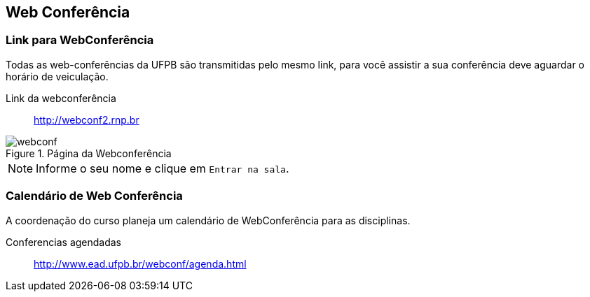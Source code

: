 == Web Conferência

(((Web Conferência)))

=== Link para WebConferência

Todas as web-conferências da UFPB são transmitidas pelo mesmo link,
para você assistir a sua conferência deve aguardar o horário de
veiculação.

Link da webconferência:: http://webconf2.rnp.br

.Página da Webconferência
image::images/webconf.png[]

NOTE: Informe o seu nome e clique em `Entrar na sala`.

=== Calendário de Web Conferência

A coordenação do curso planeja um calendário de WebConferência para as disciplinas.

Conferencias agendadas:: http://www.ead.ufpb.br/webconf/agenda.html

////
Sempre termine os arquivos com uma linha em branco.
////


